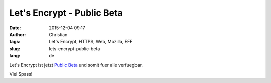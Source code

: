 Let's Encrypt - Public Beta
############################
:date: 2015-12-04 09:17
:author: Christian
:tags: Let's Encrypt, HTTPS, Web, Mozilla, EFF
:slug: lets-encrypt-public-beta
:lang: de

Let's Encrypt ist jetzt `Public Beta <https://letsencrypt.org//2015/12/03/entering-public-beta.html>`_ und somit fuer alle verfuegbar.

Viel Spass!
